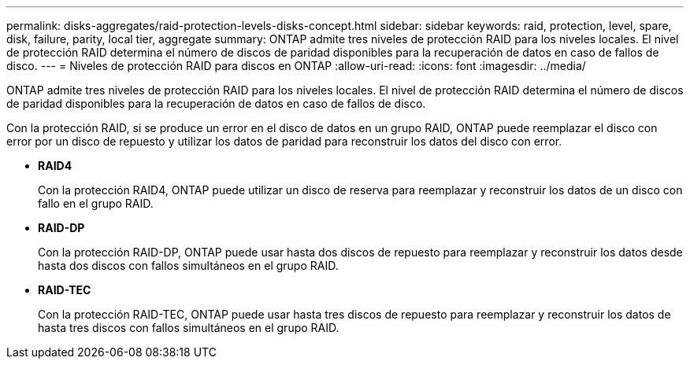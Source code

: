---
permalink: disks-aggregates/raid-protection-levels-disks-concept.html 
sidebar: sidebar 
keywords: raid, protection, level, spare, disk, failure, parity, local tier, aggregate 
summary: ONTAP admite tres niveles de protección RAID para los niveles locales. El nivel de protección RAID determina el número de discos de paridad disponibles para la recuperación de datos en caso de fallos de disco. 
---
= Niveles de protección RAID para discos en ONTAP
:allow-uri-read: 
:icons: font
:imagesdir: ../media/


[role="lead"]
ONTAP admite tres niveles de protección RAID para los niveles locales. El nivel de protección RAID determina el número de discos de paridad disponibles para la recuperación de datos en caso de fallos de disco.

Con la protección RAID, si se produce un error en el disco de datos en un grupo RAID, ONTAP puede reemplazar el disco con error por un disco de repuesto y utilizar los datos de paridad para reconstruir los datos del disco con error.

* *RAID4*
+
Con la protección RAID4, ONTAP puede utilizar un disco de reserva para reemplazar y reconstruir los datos de un disco con fallo en el grupo RAID.

* *RAID-DP*
+
Con la protección RAID-DP, ONTAP puede usar hasta dos discos de repuesto para reemplazar y reconstruir los datos desde hasta dos discos con fallos simultáneos en el grupo RAID.

* *RAID-TEC*
+
Con la protección RAID-TEC, ONTAP puede usar hasta tres discos de repuesto para reemplazar y reconstruir los datos de hasta tres discos con fallos simultáneos en el grupo RAID.


